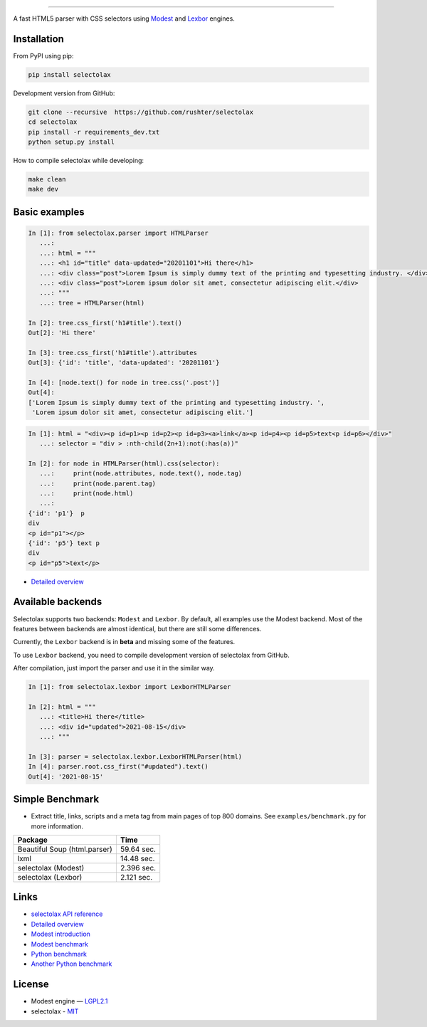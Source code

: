 .. image:: docs/logo.png
  :alt: selectolax logo

-------------------------

.. image:: https://img.shields.io/pypi/v/selectolax.svg
        :target: https://pypi.python.org/pypi/selectolax

A fast HTML5 parser with CSS selectors using `Modest <https://github.com/lexborisov/Modest/>`_ and
`Lexbor <https://github.com/lexbor/lexbor>`_ engines.


Installation
------------
From PyPI using pip:

.. code-block:: bash

        pip install selectolax 

Development version from GitHub:

.. code-block:: bash       

        git clone --recursive  https://github.com/rushter/selectolax
        cd selectolax
        pip install -r requirements_dev.txt
        python setup.py install

How to compile selectolax while developing:

.. code-block:: bash

    make clean
    make dev

Basic examples
--------------

.. code:: python

    In [1]: from selectolax.parser import HTMLParser
       ...:
       ...: html = """
       ...: <h1 id="title" data-updated="20201101">Hi there</h1>
       ...: <div class="post">Lorem Ipsum is simply dummy text of the printing and typesetting industry. </div>
       ...: <div class="post">Lorem ipsum dolor sit amet, consectetur adipiscing elit.</div>
       ...: """
       ...: tree = HTMLParser(html)

    In [2]: tree.css_first('h1#title').text()
    Out[2]: 'Hi there'

    In [3]: tree.css_first('h1#title').attributes
    Out[3]: {'id': 'title', 'data-updated': '20201101'}

    In [4]: [node.text() for node in tree.css('.post')]
    Out[4]:
    ['Lorem Ipsum is simply dummy text of the printing and typesetting industry. ',
     'Lorem ipsum dolor sit amet, consectetur adipiscing elit.']

.. code:: python

    In [1]: html = "<div><p id=p1><p id=p2><p id=p3><a>link</a><p id=p4><p id=p5>text<p id=p6></div>"
       ...: selector = "div > :nth-child(2n+1):not(:has(a))"

    In [2]: for node in HTMLParser(html).css(selector):
       ...:     print(node.attributes, node.text(), node.tag)
       ...:     print(node.parent.tag)
       ...:     print(node.html)
       ...:
    {'id': 'p1'}  p
    div
    <p id="p1"></p>
    {'id': 'p5'} text p
    div
    <p id="p5">text</p>


* `Detailed overview <https://github.com/rushter/selectolax/blob/master/examples/walkthrough.ipynb>`_

Available backends
------------------

Selectolax supports two backends: ``Modest`` and ``Lexbor``. By default, all examples use the Modest backend.
Most of the features between backends are almost identical, but there are still some differences.

Currently, the ``Lexbor`` backend is in **beta** and missing some of the features.

To use ``Lexbor`` backend, you need to compile development version of selectolax from GitHub.

After compilation, just import the parser and use it in the similar way.

.. code:: python

    In [1]: from selectolax.lexbor import LexborHTMLParser

    In [2]: html = """
       ...: <title>Hi there</title>
       ...: <div id="updated">2021-08-15</div>
       ...: """

    In [3]: parser = selectolax.lexbor.LexborHTMLParser(html)
    In [4]: parser.root.css_first("#updated").text()
    Out[4]: '2021-08-15'


Simple Benchmark
----------------

* Extract title, links, scripts and a meta tag from main pages of top 800 domains. See ``examples/benchmark.py`` for more information.

============================  ==========
Package                       Time
============================  ==========
Beautiful Soup (html.parser)  59.64 sec.
lxml                          14.48 sec.
selectolax (Modest)           2.396 sec.
selectolax (Lexbor)           2.121 sec.
============================  ==========

Links
-----

*  `selectolax API reference <http://selectolax.readthedocs.io/en/latest/parser.html>`_
*  `Detailed overview <https://github.com/rushter/selectolax/blob/master/examples/walkthrough.ipynb>`_
*  `Modest introduction <https://lexborisov.github.io/Modest/>`_
*  `Modest benchmark <http://lexborisov.github.io/benchmark-html-persers/>`_
*  `Python benchmark <https://rushter.com/blog/python-fast-html-parser/>`_
*  `Another Python benchmark <https://www.peterbe.com/plog/selectolax-or-pyquery>`_

License
-------

* Modest engine — `LGPL2.1 <https://github.com/lexborisov/Modest/blob/master/LICENSE>`_
* selectolax - `MIT <https://github.com/rushter/selectolax/blob/master/LICENSE>`_


